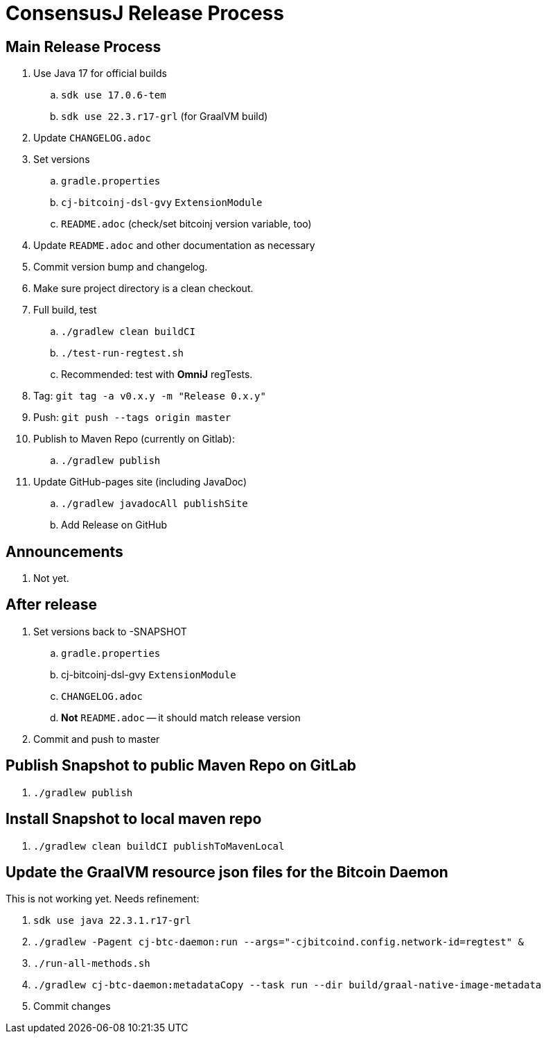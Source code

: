 = ConsensusJ Release Process

== Main Release Process

. Use Java 17 for official builds
.. `sdk use 17.0.6-tem`
.. `sdk use 22.3.r17-grl` (for GraalVM build)
. Update `CHANGELOG.adoc`
. Set versions
.. `gradle.properties`
.. `cj-bitcoinj-dsl-gvy` `ExtensionModule`
.. `README.adoc` (check/set bitcoinj version variable, too)
. Update `README.adoc` and other documentation as necessary
. Commit version bump and changelog.
. Make sure project directory is a clean checkout.
. Full build, test
.. `./gradlew clean buildCI`
.. `./test-run-regtest.sh`
.. Recommended: test with *OmniJ* regTests.
. Tag: `git tag -a v0.x.y -m "Release 0.x.y"`
. Push: `git push --tags origin master`
. Publish to Maven Repo (currently on Gitlab):
.. `./gradlew publish`
. Update GitHub-pages site (including JavaDoc)
.. `./gradlew javadocAll publishSite`
.. Add Release on GitHub

== Announcements

. Not yet.

== After release

. Set versions back to -SNAPSHOT
.. `gradle.properties`
.. cj-bitcoinj-dsl-gvy `ExtensionModule`
.. `CHANGELOG.adoc`
.. *Not* `README.adoc` -- it should match release version
. Commit and push to master

== Publish Snapshot to public Maven Repo on GitLab

. `./gradlew publish`

== Install Snapshot to local maven repo

. `./gradlew clean buildCI publishToMavenLocal`


== Update the GraalVM resource json files for the Bitcoin Daemon

This is not working yet. Needs refinement:

. `sdk use java 22.3.1.r17-grl`
. `./gradlew -Pagent cj-btc-daemon:run --args="-cjbitcoind.config.network-id=regtest" &`
. `./run-all-methods.sh`
. `./gradlew cj-btc-daemon:metadataCopy --task run --dir build/graal-native-image-metadata`
. Commit changes






